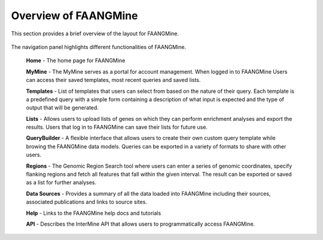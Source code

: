 Overview of FAANGMine
======================

This section provides a brief overview of the layout for FAANGMine.

 .. figure:: images/FAANGMine-banner.png

The navigation panel highlights different functionalities of FAANGMine.

 **Home** - The home page for FAANGMine

 **MyMine** - The MyMine serves as a portal for account management. When logged in to FAANGMine Users can access their saved templates, most recent queries and saved lists.

 **Templates** - List of templates that users can select from  based on the nature of their query. Each template is a predefined query with a simple form containing a description of what input is expected and the type of output that will be generated.

 **Lists** - Allows users to upload lists of genes on which they can perform enrichment analyses and export the results.  Users that log in to FAANGMine can save their lists for future use.

 **QueryBuilder** - A flexible interface that allows users to create their own custom query template while browing the FAANGMine data models.  Queries can be exported in a variety of formats to share with other users.

 **Regions** - The Genomic Region Search tool where users can enter a series of genomic coordinates, specify flanking regions and fetch all features that fall within the given interval. The result can be exported or saved as a list for further analyses.

 **Data Sources** - Provides a summary of all the data loaded into FAANGMine including their sources, associated publications and links to source sites.

 **Help** - Links to the FAANGMine help docs and tutorials

 **API** - Describes the InterMine API that allows users to programmatically access FAANGMine.

 ..